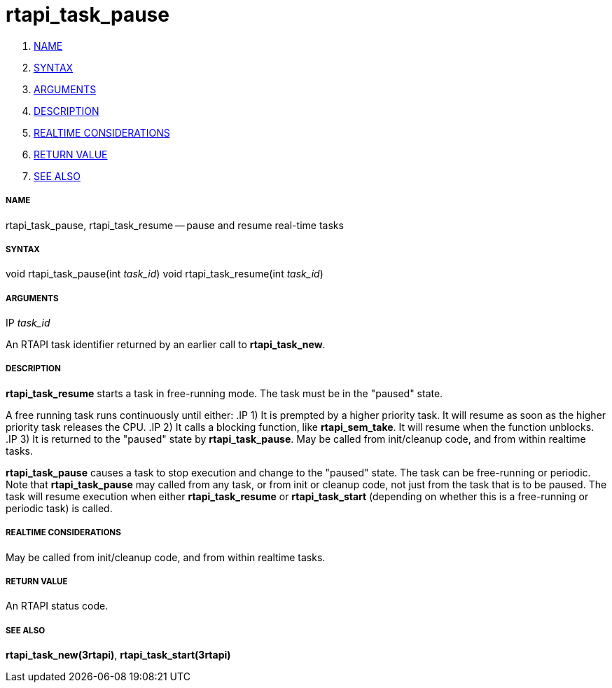 rtapi_task_pause
================

. <<name,NAME>>
. <<syntax,SYNTAX>>
. <<arguments,ARGUMENTS>>
. <<description,DESCRIPTION>>
. <<realtime-considerations,REALTIME CONSIDERATIONS>>
. <<return-value,RETURN VALUE>>
. <<see-also,SEE ALSO>>


===== [[name]]NAME

rtapi_task_pause, rtapi_task_resume -- pause and resume real-time tasks



===== [[syntax]]SYNTAX
void rtapi_task_pause(int __task_id__)
void rtapi_task_resume(int __task_id__)



===== [[arguments]]ARGUMENTS
.IP __task_id__
An RTAPI task identifier returned by an earlier call to **rtapi_task_new**.


===== [[description]]DESCRIPTION
**rtapi_task_resume** starts a task in free-running mode. 
The task must be in the "paused" state.

A free running task runs continuously until either:
.IP 1)
It is prempted by a higher priority task.  It will resume as soon as the higher
priority task releases the CPU.
.IP 2)
It calls a blocking function, like **rtapi_sem_take**.  It will resume when
the function unblocks.
.IP 3)
It is returned to the "paused" state by **rtapi_task_pause**.  May be called
from init/cleanup code, and from within realtime tasks.



**rtapi_task_pause** causes a task to stop execution and change
to the "paused" state.  The task can be free-running or periodic.
Note that **rtapi_task_pause** may called from any task, or from init
or cleanup code, not just from the task that is to be paused.
The task will resume execution when either **rtapi_task_resume** or
**rtapi_task_start** (depending on whether this is a free-running or periodic task) is called.




===== [[realtime-considerations]]REALTIME CONSIDERATIONS
May be called from init/cleanup code, and from within realtime tasks.



===== [[return-value]]RETURN VALUE
An RTAPI status code.



===== [[see-also]]SEE ALSO
**rtapi_task_new(3rtapi)**, **rtapi_task_start(3rtapi)**
